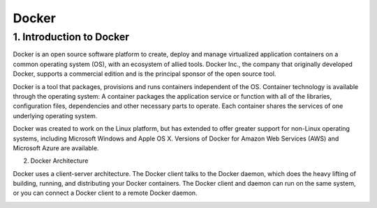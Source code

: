 ########
Docker
########

1. Introduction to Docker
---------------------------

Docker is an open source software platform to create, deploy and manage virtualized application containers on a common operating system
(OS), with an ecosystem of allied tools. Docker Inc., the company that originally developed Docker, supports a commercial edition and is 
the principal sponsor of the open source tool.

Docker is a tool that packages, provisions and runs containers independent of the OS. Container technology is available through the 
operating system: A container packages the application service or function with all of the libraries, configuration files, dependencies 
and other necessary parts to operate. Each container shares the services of one underlying operating system.

Docker was created to work on the Linux platform, but has extended to offer greater support for non-Linux operating systems, including 
Microsoft Windows and Apple OS X. Versions of Docker for Amazon Web Services (AWS) and Microsoft Azure are available.


2. Docker Architecture

Docker uses a client-server architecture. The Docker client talks to the Docker daemon, which does the heavy lifting of building, running,
and distributing your Docker containers. The Docker client and daemon can run on the same system, or you can connect a Docker client to 
a remote Docker daemon.

.. image:: architecture.PNG
   :width: 600px
   :height: 400px
   :alt: alternate text
